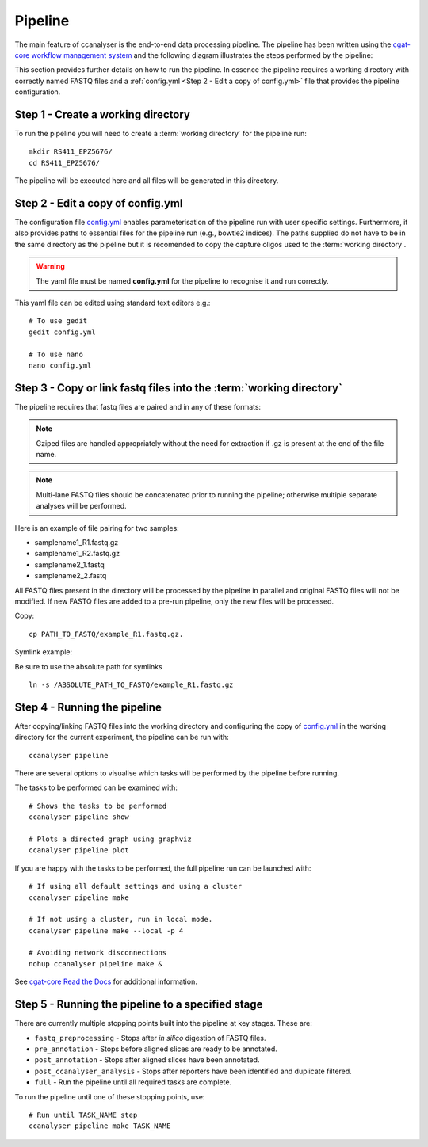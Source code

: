 
Pipeline
########

The main feature of ccanalyser is the end-to-end data processing pipeline. 
The pipeline has been written using the `cgat-core workflow management system <https://github.com/cgat-developers/cgat-core>`_ 
and the following diagram illustrates the steps performed by the pipeline:

.. image:: images/pipeline_flow.svg
    :width: 100%
    :alt: Pipeline flow diagram


This section provides further details on how to run the pipeline. In essence
the pipeline requires a working directory with correctly named FASTQ files
and a :ref:`config.yml <Step 2 - Edit a copy of config.yml>` file that provides
the pipeline configuration.  



Step 1 - Create a working directory
===================================

To run the pipeline you will need to create a :term:`working directory`
for the pipeline run:

::

   mkdir RS411_EPZ5676/
   cd RS411_EPZ5676/

The pipeline will be executed here and all files will be generated
in this directory.

Step 2 - Edit a copy of config.yml
==================================

The configuration file `config.yml <https://github.com/sims-lab/capture-c/blob/master/config.yml>`_ enables 
parameterisation of the pipeline run with user specific settings. Furthermore,
it also provides paths to essential files for the pipeline run (e.g., bowtie2 indices).
The paths supplied do not have to be in the same directory as the pipeline but it is
recomended to copy the capture oligos used to the :term:`working directory`.

.. warning::

    The yaml file must be named **config.yml** for the pipeline to recognise it and run correctly.

This yaml file can be edited using standard text editors e.g.:

::

    # To use gedit
    gedit config.yml

    # To use nano
    nano config.yml



Step 3 -  Copy or link fastq files into the :term:`working directory`
=====================================================================

The pipeline requires that fastq files are paired and in any of these formats:

.. note::
    
    Gziped files are handled appropriately without the need for extraction if .gz is
    present at the end of the file name. 

.. note::

    Multi-lane FASTQ files should be
    concatenated prior to running the pipeline; otherwise multiple separate analyses will
    be performed.

Here is an example of file pairing for two samples:

* samplename1_R1.fastq.gz
* samplename1_R2.fastq.gz
* samplename2_1.fastq
* samplename2_2.fastq

All FASTQ files present in the directory will be processed by the pipeline in parallel and
original FASTQ files will not be modified. If new FASTQ files are added to a pre-run pipeline,
only the new files will be processed.



Copy:

::

    cp PATH_TO_FASTQ/example_R1.fastq.gz.

Symlink example:

Be sure to use the absolute path for symlinks

::

    ln -s /ABSOLUTE_PATH_TO_FASTQ/example_R1.fastq.gz


Step 4 - Running the pipeline
=============================

After copying/linking FASTQ files into the working directory and configuring the copy of
`config.yml <https://github.com/sims-lab/capture-c/blob/master/config.yml>`_
in the working directory for the current experiment, the pipeline can be run with:

::

    ccanalyser pipeline


There are several options to visualise which tasks will be performed by the pipeline
before running. 

The tasks to be performed can be examined with:

::
    
    # Shows the tasks to be performed
    ccanalyser pipeline show 

    # Plots a directed graph using graphviz
    ccanalyser pipeline plot

If you are happy with the tasks to be performed, the full pipeline run can be launched with:

::

    # If using all default settings and using a cluster
    ccanalyser pipeline make

    # If not using a cluster, run in local mode.
    ccanalyser pipeline make --local -p 4

    # Avoiding network disconnections
    nohup ccanalyser pipeline make &


See `cgat-core Read the Docs <https://cgat-core.readthedocs.io/en/latest/getting_started/Examples.html>`_ for additional
information.



Step 5 - Running the pipeline to a specified stage
==================================================

There are currently multiple stopping points built into the pipeline at key stages. These are:

* :literal:`fastq_preprocessing` - Stops after *in silico* digestion of FASTQ files.
* :literal:`pre_annotation` - Stops before aligned slices are ready to be annotated.
* :literal:`post_annotation` - Stops after aligned slices have been annotated.
* :literal:`post_ccanalyser_analysis` - Stops after reporters have been identified and duplicate filtered.
* :literal:`full` - Run the pipeline until all required tasks are complete.

To run the pipeline until one of these stopping points, use:

::

    # Run until TASK_NAME step
    ccanalyser pipeline make TASK_NAME



